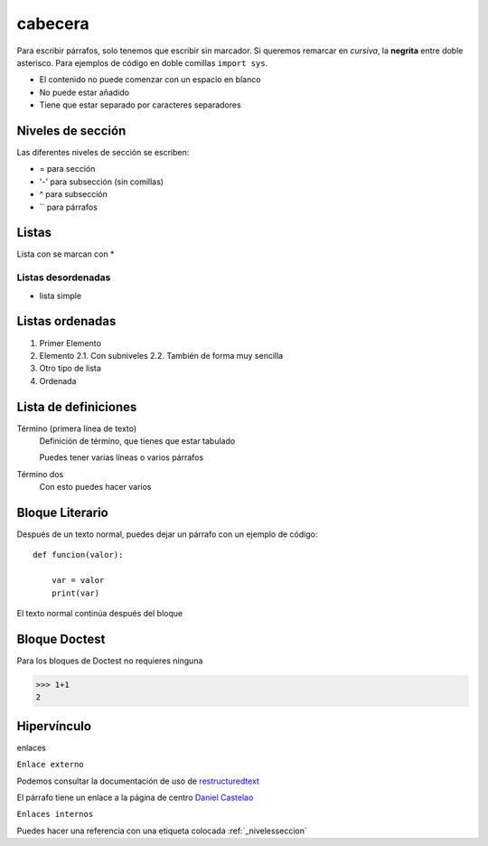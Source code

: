 cabecera
========

Para escribir párrafos, solo tenemos que escribir sin marcador. Si queremos remarcar en *cursiva*, la **negrita** entre doble asterisco. Para ejemplos de código en doble comillas ``import sys``.

* El contenido no puede comenzar con un espacio en blanco
* No puede estar añadido
* Tiene que estar separado por caracteres separadores

.. _nivelseccion:

Niveles de sección
^^^^^^^^^^^^^^^^^^

Las diferentes niveles de sección se escriben:

* = para sección
* '-' para subsección (sin comillas)
* ^ para subsección
* `` para párrafos

Listas
^^^^^^

Lista con se marcan con *

Listas desordenadas
-------------------


* lista simple

Listas ordenadas
^^^^^^^^^^^^^^^^

1. Primer Elemento
2. Elemento
   2.1. Con subniveles
   2.2. También de forma muy sencilla

#. Otro tipo de lista
#. Ordenada

Lista de definiciones
^^^^^^^^^^^^^^^^^^^^^

Término (primera línea de texto)
    Definición de término, que tienes que estar tabulado

    Puedes tener varias líneas o varios párrafos
Término dos
    Con esto puedes hacer varios

Bloque Literario
^^^^^^^^^^^^^^^^

Después de un texto normal, puedes dejar un párrafo con un ejemplo de código::

    def funcion(valor):

        var = valor
        print(var)

El texto normal continúa después del bloque

Bloque Doctest
^^^^^^^^^^^^^^

Para los bloques de Doctest no requieres ninguna

>>> 1+1
2

Hipervínculo
^^^^^^^^^^^^

enlaces

``Enlace externo``


Podemos consultar la documentación de uso de `restructuredtext <http://www.sphinx.doc.org/en(master/userge/restruturedtext/basics.html>`_

El párrafo tiene un enlace a la página de centro `Daniel Castelao`_

.. _Daniel Castelao: https://www.danielcastelao.org

``Enlaces internos``


Puedes hacer una referencia con una etiqueta colocada
:ref:`_nivelesseccion`

